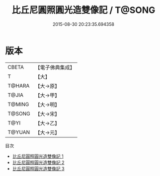 #+TITLE: 比丘尼圓照圓光造雙像記 / T@SONG

#+DATE: 2015-08-30 20:23:35.694358
* 版本
 |     CBETA|【電子佛典集成】|
 |         T|【大】     |
 |    T@HARA|【大→原】   |
 |     T@JIA|【大→甲】   |
 |    T@MING|【大→明】   |
 |    T@SONG|【大→宋】   |
 |      T@YI|【大→乙】   |
 |    T@YUAN|【大→元】   |
目次
 - [[file:KR6j0006_001.txt][比丘尼圓照圓光造雙像記 1]]
 - [[file:KR6j0006_002.txt][比丘尼圓照圓光造雙像記 2]]
 - [[file:KR6j0006_003.txt][比丘尼圓照圓光造雙像記 3]]
